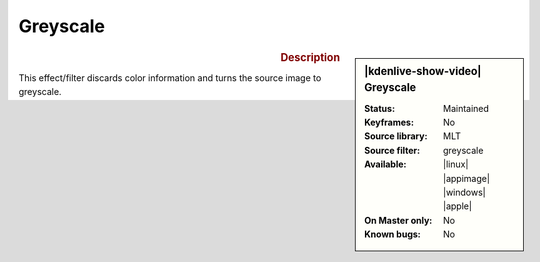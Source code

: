 .. meta::

   :description: Kdenlive Video Effects - Greyscale
   :keywords: KDE, Kdenlive, video editor, help, learn, easy, effects, filter, video effects, color and image correction, greyscale

   :authors: - Bernd Jordan (https://discuss.kde.org/u/berndmj)

   :license: Creative Commons License SA 4.0


Greyscale
=========

.. figure:: /images/effects_and_compositions/kdenlive2304_effects-greyscale.webp
   :width: 365px
   :figwidth: 365px
   :align: left
   :alt: kdenlive2304_effects-greyscale

.. sidebar:: |kdenlive-show-video| Greyscale

   :**Status**:
      Maintained
   :**Keyframes**:
      No
   :**Source library**:
      MLT
   :**Source filter**:
      greyscale
   :**Available**:
      |linux| |appimage| |windows| |apple|
   :**On Master only**:
      No
   :**Known bugs**:
      No

.. rst-class:: clear-both


.. rubric:: Description

This effect/filter discards color information and turns the source image to greyscale.

